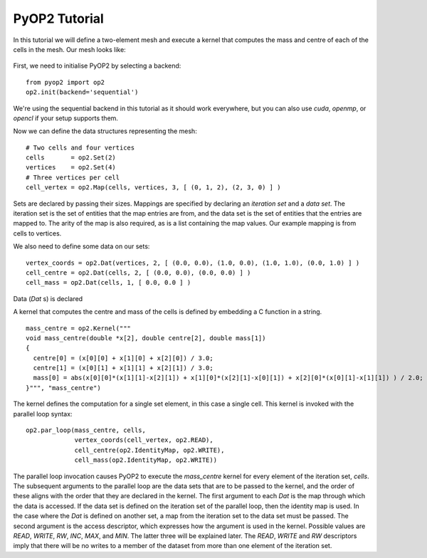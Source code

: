 PyOP2 Tutorial
==============

In this tutorial we will define a two-element mesh and execute a kernel that
computes the mass and centre of each of the cells in the mesh. Our mesh looks
like:

  .. image:: images/mesh.png

First, we need to initialise PyOP2 by selecting a backend: ::

  from pyop2 import op2
  op2.init(backend='sequential')

We're using the sequential backend in this tutorial as it should work
everywhere, but you can also use `cuda`, `openmp`, or `opencl` if your setup
supports them.

Now we can define the data structures representing the mesh: ::

  # Two cells and four vertices
  cells       = op2.Set(2)
  vertices    = op2.Set(4)
  # Three vertices per cell
  cell_vertex = op2.Map(cells, vertices, 3, [ (0, 1, 2), (2, 3, 0) ] )

Sets are declared by passing their sizes. Mappings are specified by declaring an
`iteration set` and a `data set`. The iteration set is the set of entities that
the map entries are from, and the data set is the set of entities that the
entries are mapped to. The arity of the map is also required, as is a list
containing the map values. Our example mapping is from cells to vertices.

We also need to define some data on our sets: ::

  vertex_coords = op2.Dat(vertices, 2, [ (0.0, 0.0), (1.0, 0.0), (1.0, 1.0), (0.0, 1.0) ] )
  cell_centre = op2.Dat(cells, 2, [ (0.0, 0.0), (0.0, 0.0) ] )
  cell_mass = op2.Dat(cells, 1, [ 0.0, 0.0 ] )

Data (`Dat` s) is declared

A kernel that computes the centre and mass of the cells is defined by embedding
a C function in a string. ::

  mass_centre = op2.Kernel("""
  void mass_centre(double *x[2], double centre[2], double mass[1])
  {
    centre[0] = (x[0][0] + x[1][0] + x[2][0]) / 3.0;
    centre[1] = (x[0][1] + x[1][1] + x[2][1]) / 3.0;
    mass[0] = abs(x[0][0]*(x[1][1]-x[2][1]) + x[1][0]*(x[2][1]-x[0][1]) + x[2][0]*(x[0][1]-x[1][1]) ) / 2.0;
  }""", "mass_centre")

The kernel defines the computation for a single set element, in this case a
single cell. This kernel is invoked with the parallel loop syntax: ::

  op2.par_loop(mass_centre, cells,
               vertex_coords(cell_vertex, op2.READ),
               cell_centre(op2.IdentityMap, op2.WRITE),
               cell_mass(op2.IdentityMap, op2.WRITE))

The parallel loop invocation causes PyOP2 to execute the `mass_centre` kernel for every
element of the iteration set, `cells`. The subsequent arguments to the parallel
loop are the data sets that are to be passed to the kernel, and the order of
these aligns with the order that they are declared in the kernel. The first
argument to each `Dat` is the map through which the data is accessed. If the
data set is defined on the iteration set of the parallel loop, then the
identity map is used. In the case where the `Dat` is defined on another set, a
map from the iteration set to the data set must be passed. The second argument
is the access descriptor, which expresses how the argument is used in the
kernel. Possible values are `READ`, `WRITE`, `RW`, `INC`, `MAX`, and `MIN`. The
latter three will be explained later. The `READ`, `WRITE` and `RW` descriptors imply
that there will be no writes to a member of the dataset from more than one
element of the iteration set.
